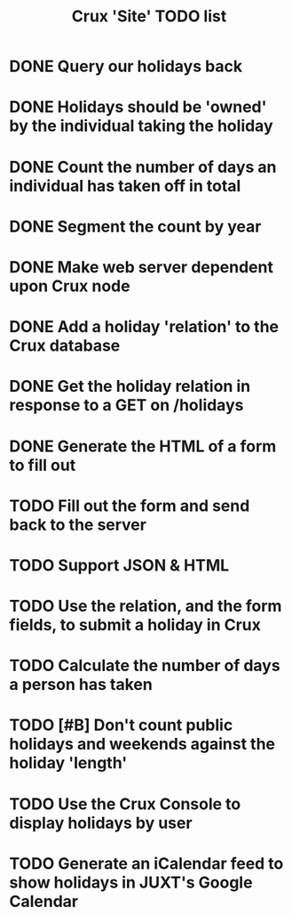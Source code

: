 #+TITLE: Crux 'Site' TODO list

* DONE Query our holidays back

* DONE Holidays should be 'owned' by the individual taking the holiday

* DONE Count the number of days an individual has taken off in total

* DONE Segment the count by year


* DONE Make web server dependent upon Crux node

* DONE Add a holiday 'relation' to the Crux database

* DONE Get the holiday relation in response to a GET on /holidays

* DONE Generate the HTML of a form to fill out

* TODO Fill out the form and send back to the server

* TODO Support JSON & HTML
* TODO Use the relation, and the form fields, to submit a holiday in Crux

* TODO Calculate the number of days a person has taken

* TODO [#B] Don't count public holidays and weekends against the holiday 'length'
  DEADLINE: <2020-10-02 Fri>

* TODO Use the Crux Console to display holidays by user

* TODO Generate an iCalendar feed to show holidays in JUXT's Google Calendar
